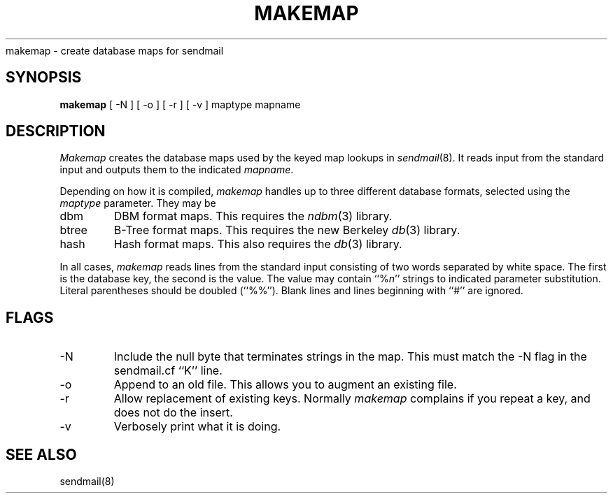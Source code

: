 .\" Copyright (c) 1988, 1991 The Regents of the University of California.
.\" All rights reserved.
.\"
.\" %sccs.include.redist.man%
.\"
.\"     @(#)makemap.8	5.1 (Berkeley) %G%
.\"
.TH MAKEMAP 8 November\ 16,\ 1992
.UC 6
.sh NAME
makemap \- create database maps for sendmail
.SH SYNOPSIS
.B makemap
[
\-N
] [
\-o
] [
\-r
] [
\-v
]
maptype mapname
.SH DESCRIPTION
.I Makemap
creates the database maps used by the keyed map lookups in
.IR sendmail (8).
It reads input from the standard input
and outputs them to the indicated
.IR mapname .
.PP
Depending on how it is compiled,
.I makemap
handles up to three different database formats,
selected using the
.I maptype
parameter.
They may be
.IP dbm
DBM format maps.
This requires the
.IR ndbm (3)
library.
.IP btree
B-Tree format maps.
This requires the new Berkeley
.IR db (3)
library.
.IP hash
Hash format maps.
This also requires the
.IR db (3)
library.
.PP
In all cases,
.I makemap
reads lines from the standard input consisting of two
words separated by white space.
The first is the database key,
the second is the value.
The value may contain
``%\fIn\fP''
strings to indicated parameter substitution.
Literal parentheses should be doubled
(``%%'').
Blank lines and lines beginning with ``#'' are ignored.
.SH FLAGS
.IP \-N
Include the null byte that terminates strings
in the map.
This must match the \-N flag in the sendmail.cf
``K'' line.
.IP \-o
Append to an old file.
This allows you to augment an existing file.
.IP \-r
Allow replacement of existing keys.
Normally
.I makemap
complains if you repeat a key,
and does not do the insert.
.IP \-v
Verbosely print what it is doing.
.SH SEE ALSO
sendmail(8)
